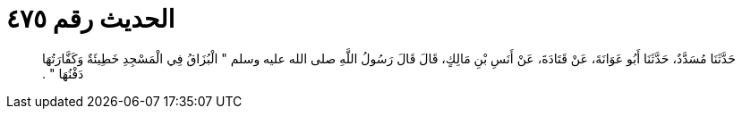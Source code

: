 
= الحديث رقم ٤٧٥

[quote.hadith]
حَدَّثَنَا مُسَدَّدٌ، حَدَّثَنَا أَبُو عَوَانَةَ، عَنْ قَتَادَةَ، عَنْ أَنَسِ بْنِ مَالِكٍ، قَالَ قَالَ رَسُولُ اللَّهِ صلى الله عليه وسلم ‏"‏ الْبُزَاقُ فِي الْمَسْجِدِ خَطِيئَةٌ وَكَفَّارَتُهَا دَفْنُهَا ‏"‏ ‏.‏